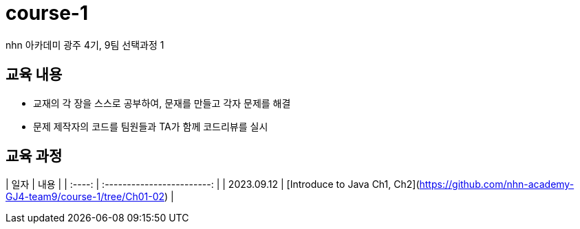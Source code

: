 = course-1
  nhn 아카데미 광주 4기, 9팀 선택과정 1



== 교육 내용
 - 교재의 각 장을 스스로 공부하여, 문재를 만들고 각자 문제를 해결
 - 문제 제작자의 코드를 팀원들과 TA가 함께 코드리뷰를 실시

== 교육 과정

|  일자  |            내용            |
| :----: | :------------------------: |
| 2023.09.12 | [Introduce to Java Ch1, Ch2](https://github.com/nhn-academy-GJ4-team9/course-1/tree/Ch01-02) |
